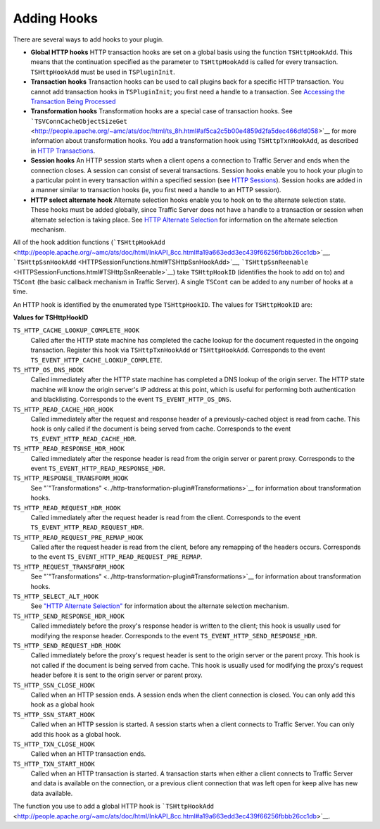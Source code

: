 Adding Hooks
************

.. Licensed to the Apache Software Foundation (ASF) under one
   or more contributor license agreements.  See the NOTICE file
  distributed with this work for additional information
  regarding copyright ownership.  The ASF licenses this file
  to you under the Apache License, Version 2.0 (the
  "License"); you may not use this file except in compliance
  with the License.  You may obtain a copy of the License at
 
   http://www.apache.org/licenses/LICENSE-2.0
 
  Unless required by applicable law or agreed to in writing,
  software distributed under the License is distributed on an
  "AS IS" BASIS, WITHOUT WARRANTIES OR CONDITIONS OF ANY
  KIND, either express or implied.  See the License for the
  specific language governing permissions and limitations
  under the License.

There are several ways to add hooks to your plugin.

-  **Global HTTP hooks** HTTP transaction hooks are set on a global
   basis using the function ``TSHttpHookAdd``. This means that the
   continuation specified as the parameter to ``TSHttpHookAdd`` is
   called for every transaction. ``TSHttpHookAdd`` must be used in
   ``TSPluginInit``.

-  **Transaction hooks** Transaction hooks can be used to call plugins
   back for a specific HTTP transaction. You cannot add transaction
   hooks in ``TSPluginInit``; you first need a handle to a transaction.
   See `Accessing the Transaction Being
   Processed <../header-based-plugin-examples/blacklist-plugin/accessing-the-transaction-being-processed>`__

-  **Transformation hooks** Transformation hooks are a special case of
   transaction hooks. See
   ```TSVConnCacheObjectSizeGet`` <http://people.apache.org/~amc/ats/doc/html/ts_8h.html#af5ca2c5b00e4859d2fa5dec466dfd058>`__
   for more information about transformation hooks. You add a
   transformation hook using ``TSHttpTxnHookAdd``, as described in `HTTP
   Transactions <HTTP_Transactions.html>`__.

-  **Session hooks** An HTTP session starts when a client opens a
   connection to Traffic Server and ends when the connection closes. A
   session can consist of several transactions. Session hooks enable you
   to hook your plugin to a particular point in every transaction within
   a specified session (see `HTTP Sessions <HTTPSessions.html>`__).
   Session hooks are added in a manner similar to transaction hooks (ie,
   you first need a handle to an HTTP session).

-  **HTTP select alternate hook** Alternate selection hooks enable you
   to hook on to the alternate selection state. These hooks must be
   added globally, since Traffic Server does not have a handle to a
   transaction or session when alternate selection is taking place. See
   `HTTP Alternate Selection <HTTPAlternateSelection.html>`__ for
   information on the alternate selection mechanism.

All of the hook addition functions
(```TSHttpHookAdd`` <http://people.apache.org/~amc/ats/doc/html/InkAPI_8cc.html#a19a663edd3ec439f66256fbbb26cc1db>`__,
```TSHttpSsnHookAdd`` <HTTPSessionFunctions.html#TSHttpSsnHookAdd>`__,
```TSHttpSsnReenable`` <HTTPSessionFunctions.html#TSHttpSsnReenable>`__)
take ``TSHttpHookID`` (identifies the hook to add on to) and ``TSCont``
(the basic callback mechanism in Traffic Server). A single ``TSCont``
can be added to any number of hooks at a time.

An HTTP hook is identified by the enumerated type ``TSHttpHookID``. The
values for ``TSHttpHookID`` are:

**Values for TSHttpHookID**

``TS_HTTP_CACHE_LOOKUP_COMPLETE_HOOK``
    Called after the HTTP state machine has completed the cache lookup
    for the document requested in the ongoing transaction. Register this
    hook via ``TSHttpTxnHookAdd`` or ``TSHttpHookAdd``. Corresponds to
    the event ``TS_EVENT_HTTP_CACHE_LOOKUP_COMPLETE``.

``TS_HTTP_OS_DNS_HOOK``
    Called immediately after the HTTP state machine has completed a DNS
    lookup of the origin server. The HTTP state machine will know the
    origin server's IP address at this point, which is useful for
    performing both authentication and blacklisting. Corresponds to the
    event ``TS_EVENT_HTTP_OS_DNS``.

``TS_HTTP_READ_CACHE_HDR_HOOK``
    Called immediately after the request and response header of a
    previously-cached object is read from cache. This hook is only
    called if the document is being served from cache. Corresponds to
    the event ``TS_EVENT_HTTP_READ_CACHE_HDR``.

``TS_HTTP_READ_RESPONSE_HDR_HOOK``
    Called immediately after the response header is read from the origin
    server or parent proxy. Corresponds to the event
    ``TS_EVENT_HTTP_READ_RESPONSE_HDR``.

``TS_HTTP_RESPONSE_TRANSFORM_HOOK``
    See
    "`"Transformations" <../http-transformation-plugin#Transformations>`__
    for information about transformation hooks.

``TS_HTTP_READ_REQUEST_HDR_HOOK``
    Called immediately after the request header is read from the client.
    Corresponds to the event ``TS_EVENT_HTTP_READ_REQUEST_HDR``.

``TS_HTTP_READ_REQUEST_PRE_REMAP_HOOK``
    Called after the request header is read from the client, before any
    remapping of the headers occurs. Corresponds to the event
    ``TS_EVENT_HTTP_READ_REQUEST_PRE_REMAP``.

``TS_HTTP_REQUEST_TRANSFORM_HOOK``
    See
    "`"Transformations" <../http-transformation-plugin#Transformations>`__
    for information about transformation hooks.

``TS_HTTP_SELECT_ALT_HOOK``
    See `"HTTP Alternate Selection" <http-alternate-selection>`__ for
    information about the alternate selection mechanism.

``TS_HTTP_SEND_RESPONSE_HDR_HOOK``
    Called immediately before the proxy's response header is written to
    the client; this hook is usually used for modifying the response
    header. Corresponds to the event
    ``TS_EVENT_HTTP_SEND_RESPONSE_HDR``.

``TS_HTTP_SEND_REQUEST_HDR_HOOK``
    Called immediately before the proxy's request header is sent to the
    origin server or the parent proxy. This hook is not called if the
    document is being served from cache. This hook is usually used for
    modifying the proxy's request header before it is sent to the origin
    server or parent proxy.

``TS_HTTP_SSN_CLOSE_HOOK``
    Called when an HTTP session ends. A session ends when the client
    connection is closed. You can only add this hook as a global hook

``TS_HTTP_SSN_START_HOOK``
    Called when an HTTP session is started. A session starts when a
    client connects to Traffic Server. You can only add this hook as a
    global hook.

``TS_HTTP_TXN_CLOSE_HOOK``
    Called when an HTTP transaction ends.

``TS_HTTP_TXN_START_HOOK``
    Called when an HTTP transaction is started. A transaction starts
    when either a client connects to Traffic Server and data is
    available on the connection, or a previous client connection that
    was left open for keep alive has new data available.

The function you use to add a global HTTP hook is
```TSHttpHookAdd`` <http://people.apache.org/~amc/ats/doc/html/InkAPI_8cc.html#a19a663edd3ec439f66256fbbb26cc1db>`__.
